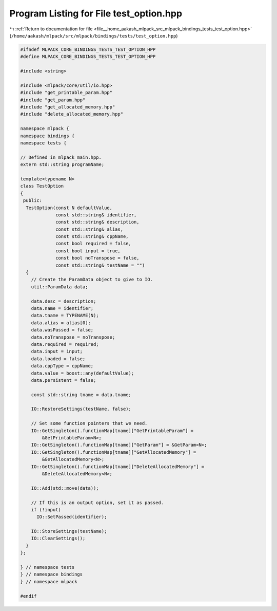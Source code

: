
.. _program_listing_file__home_aakash_mlpack_src_mlpack_bindings_tests_test_option.hpp:

Program Listing for File test_option.hpp
========================================

|exhale_lsh| :ref:`Return to documentation for file <file__home_aakash_mlpack_src_mlpack_bindings_tests_test_option.hpp>` (``/home/aakash/mlpack/src/mlpack/bindings/tests/test_option.hpp``)

.. |exhale_lsh| unicode:: U+021B0 .. UPWARDS ARROW WITH TIP LEFTWARDS

.. code-block:: cpp

   
   #ifndef MLPACK_CORE_BINDINGS_TESTS_TEST_OPTION_HPP
   #define MLPACK_CORE_BINDINGS_TESTS_TEST_OPTION_HPP
   
   #include <string>
   
   #include <mlpack/core/util/io.hpp>
   #include "get_printable_param.hpp"
   #include "get_param.hpp"
   #include "get_allocated_memory.hpp"
   #include "delete_allocated_memory.hpp"
   
   namespace mlpack {
   namespace bindings {
   namespace tests {
   
   // Defined in mlpack_main.hpp.
   extern std::string programName;
   
   template<typename N>
   class TestOption
   {
    public:
     TestOption(const N defaultValue,
                const std::string& identifier,
                const std::string& description,
                const std::string& alias,
                const std::string& cppName,
                const bool required = false,
                const bool input = true,
                const bool noTranspose = false,
                const std::string& testName = "")
     {
       // Create the ParamData object to give to IO.
       util::ParamData data;
   
       data.desc = description;
       data.name = identifier;
       data.tname = TYPENAME(N);
       data.alias = alias[0];
       data.wasPassed = false;
       data.noTranspose = noTranspose;
       data.required = required;
       data.input = input;
       data.loaded = false;
       data.cppType = cppName;
       data.value = boost::any(defaultValue);
       data.persistent = false;
   
       const std::string tname = data.tname;
   
       IO::RestoreSettings(testName, false);
   
       // Set some function pointers that we need.
       IO::GetSingleton().functionMap[tname]["GetPrintableParam"] =
           &GetPrintableParam<N>;
       IO::GetSingleton().functionMap[tname]["GetParam"] = &GetParam<N>;
       IO::GetSingleton().functionMap[tname]["GetAllocatedMemory"] =
           &GetAllocatedMemory<N>;
       IO::GetSingleton().functionMap[tname]["DeleteAllocatedMemory"] =
           &DeleteAllocatedMemory<N>;
   
       IO::Add(std::move(data));
   
       // If this is an output option, set it as passed.
       if (!input)
         IO::SetPassed(identifier);
   
       IO::StoreSettings(testName);
       IO::ClearSettings();
     }
   };
   
   } // namespace tests
   } // namespace bindings
   } // namespace mlpack
   
   #endif
